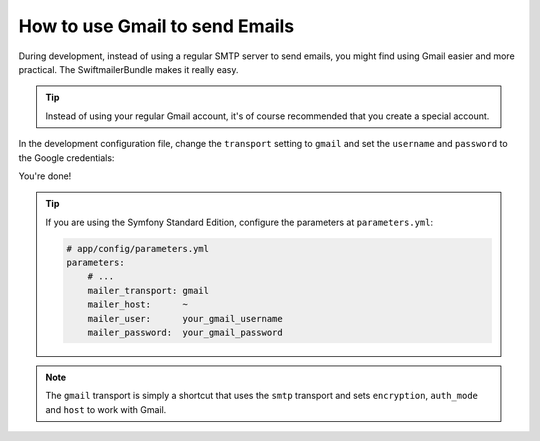.. index::
   single: Emails; Gmail

How to use Gmail to send Emails
===============================

During development, instead of using a regular SMTP server to send emails, you
might find using Gmail easier and more practical. The SwiftmailerBundle makes
it really easy.

.. tip::

    Instead of using your regular Gmail account, it's of course recommended
    that you create a special account.

In the development configuration file, change the ``transport`` setting to
``gmail`` and set the ``username`` and ``password`` to the Google credentials:

.. configuration-block::

    .. code-block:: yaml

        # app/config/config_dev.yml
        swiftmailer:
            transport: gmail
            username:  your_gmail_username
            password:  your_gmail_password

    .. code-block:: xml

        <!-- app/config/config_dev.xml -->

        <!--
            xmlns:swiftmailer="http://symfony.com/schema/dic/swiftmailer"
            http://symfony.com/schema/dic/swiftmailer http://symfony.com/schema/dic/swiftmailer/swiftmailer-1.0.xsd
        -->

        <swiftmailer:config
            transport="gmail"
            username="your_gmail_username"
            password="your_gmail_password" />

    .. code-block:: php

        // app/config/config_dev.php
        $container->loadFromExtension('swiftmailer', array(
            'transport' => "gmail",
            'username'  => "your_gmail_username",
            'password'  => "your_gmail_password",
        ));

You're done!

.. tip::

    If you are using the Symfony Standard Edition, configure the parameters at ``parameters.yml``:

    .. code-block:: yaml

        # app/config/parameters.yml
        parameters:
            # ...
            mailer_transport: gmail
            mailer_host:      ~
            mailer_user:      your_gmail_username
            mailer_password:  your_gmail_password

.. note::

    The ``gmail`` transport is simply a shortcut that uses the ``smtp`` transport
    and sets ``encryption``, ``auth_mode`` and ``host`` to work with Gmail.
